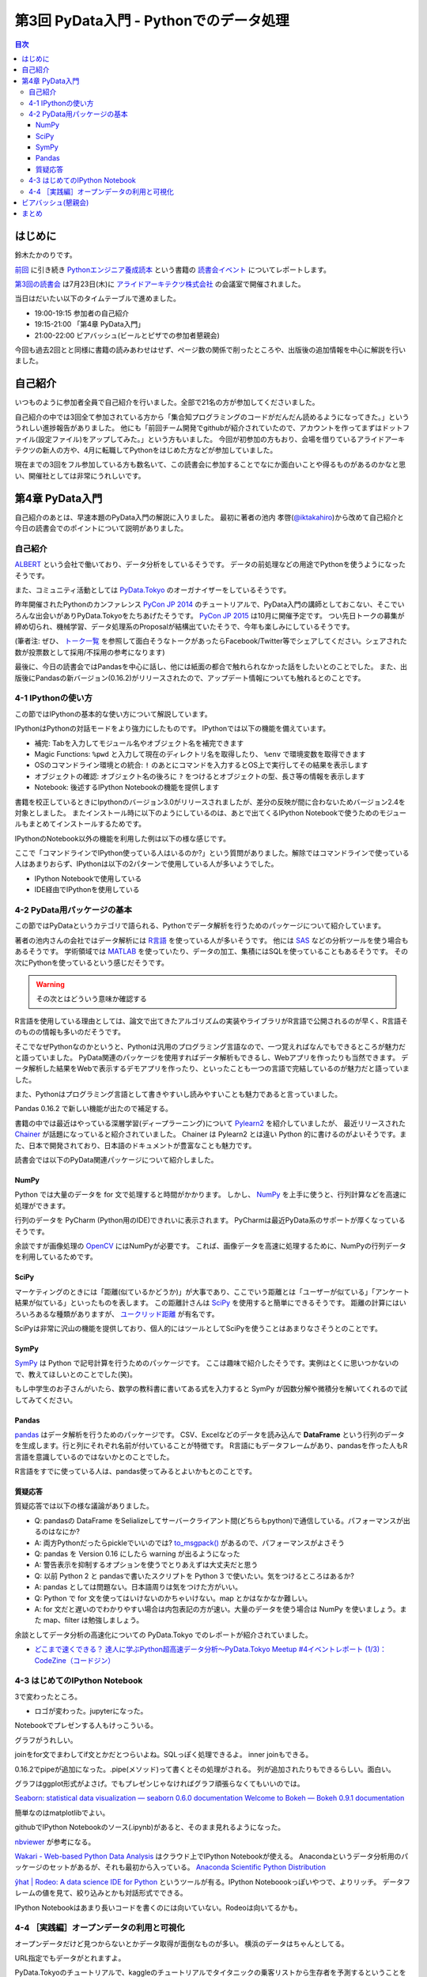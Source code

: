 =========================================
 第3回 PyData入門 - Pythonでのデータ処理
=========================================

.. contents:: 目次
   :local:

はじめに
========
鈴木たかのりです。

`前回 <http://gihyo.jp/news/report/01/python-training-book-reading-club/0002>`_
に引き続き
`Pythonエンジニア養成読本 <http://gihyo.jp/book/2015/978-4-7741-7320-7>`_
という書籍の `読書会イベント <http://pymook.connpass.com/>`_ についてレポートします。

`第3回の読書会 <http://pymook.connpass.com/event/15198/>`_ は7月23日(木)に `アライドアーキテクツ株式会社 <http://www.aainc.co.jp/>`_ の会議室で開催されました。

当日はだいたい以下のタイムテーブルで進めました。

- 19:00-19:15 参加者の自己紹介
- 19:15-21:00 「第4章 PyData入門」
- 21:00-22:00 ビアバッシュ(ビールとピザでの参加者懇親会)

今回も過去2回とと同様に書籍の読みあわせはせず、ページ数の関係で削ったところや、出版後の追加情報を中心に解説を行いました。

自己紹介
========
いつものように参加者全員で自己紹介を行いました。全部で21名の方が参加してくださいました。

自己紹介の中では3回全て参加されている方から「集合知プログラミングのコードがだんだん読めるようになってきた。」といううれしい進捗報告がありました。
他にも「前回チーム開発でgithubが紹介されていたので、アカウントを作ってまずはドットファイル(設定ファイル)をアップしてみた。」という方もいました。
今回が初参加の方もおり、会場を借りているアライドアーキテクツの新人の方や、4月に転職してPythonをはじめた方などが参加していました。

現在までの3回をフル参加している方も数名いて、この読書会に参加することでなにか面白いことや得るものがあるのかなと思い、開催社としては非常にうれしいです。
    
第4章 PyData入門
================
自己紹介のあとは、早速本題のPyData入門の解説に入りました。
最初に著者の池内 孝啓(`@iktakahiro <https://twitter.com/iktakahiro>`_)から改めて自己紹介と今日の読書会でのポイントについて説明がありました。

自己紹介
--------
`ALBERT <http://www.albert2005.co.jp/>`_ という会社で働いており、データ分析をしているそうです。
データの前処理などの用途でPythonを使うようになったそうです。

また、コミュニティ活動としては `PyData.Tokyo <https://pydata.tokyo/>`_ のオーガナイザーをしているそうです。

昨年開催されたPythonのカンファレンス `PyCon JP 2014 <https://pycon.jp/2014/>`_ のチュートリアルで、PyData入門の講師としておこない、そこでいろんな出会いがありPyData.Tokyoをたちあげたそうです。
`PyCon JP 2015 <https://pycon.jp/2015/>`_ は10月に開催予定です。
つい先日トークの募集が締め切られ、機械学習、データ処理系のProposalが結構出ていたそうで、今年も楽しみにしているそうです。

(筆者注: ぜひ、 `トーク一覧 <https://pycon.jp/2015/ja/proposals/vote_list/>`_ を参照して面白そうなトークがあったらFacebook/Twitter等でシェアしてください。シェアされた数が投票数として採用/不採用の参考になります)


最後に、今日の読書会ではPandasを中心に話し、他には紙面の都合で触れられなかった話をしたいとのことでした。
また、出版後にPandasの新バージョン(0.16.2)がリリースされたので、アップデート情報についても触れるとのことです。

4-1 IPythonの使い方
-------------------
この節ではIPythonの基本的な使い方について解説しています。

IPythonはPythonの対話モードをより強力にしたものです。
IPythonでは以下の機能を備えています。

- 補完: Tabを入力してモジュール名やオブジェクト名を補完できます
- Magic Functions: ``%pwd`` と入力して現在のディレクトリ名を取得したり、  ``%env`` で環境変数を取得できます
- OSのコマンドライン環境との統合: ``!`` のあとにコマンドを入力するとOS上で実行してその結果を表示します
- オブジェクトの確認: オブジェクト名の後ろに ``?`` をつけるとオブジェクトの型、長さ等の情報を表示します
- Notebook: 後述するIPython Notebookの機能を提供します

書籍を校正しているときにIpythonのバージョン3.0がリリースされましたが、差分の反映が間に合わないためバージョン2.4を対象としました。
またインストール時に以下のようにしているのは、あとで出てくるIPython Notebookで使うためのモジュールもまとめてインストールするためです。

.. code-block:: sh
   :caption: pip で IPython をインストール

   $ pip install ipython[notebook]==2.4.0

IPythonのNotebook以外の機能を利用した例は以下の様な感じです。

.. code-block:: python
   :caption: IPython の利用例

   In [1]: import r # ←ここで Tab を入力
   random readline resource rfc822 rmagic runpy
   re repr rexec rlcompleter robotparser
   In [2]: %pwd
   Out[2]: u'/home/pydata/pydata'
   In [3]: !ls -l
   total 8
   drwxr-xr-x 25 pydata pydata 850 1月 1 10:00 bin/
   drwxr-xr-x 3 pydata pydata 102 1月 1 10:00 include/
   drwxr-xr-x 3 pydata pydata 102 1月 1 10:00 lib/
   -rw-r--r-- 1 pydata pydata 60 1月 1 10:00 pip-selfcheck
   In [4]: data = [1, 2, 3]

   In [5]: data?
   Type: list
   String form: [1, 2, 3]
   Length: 3
   Docstring:
   list() -> new empty list
   list(iterable) -> new list initialized from iterable's items

ここで「コマンドラインでIPython使っている人はいるのか?」という質問がありました。解除ではコマンドラインで使っている人はあまりおらず、IPythonは以下の2パターンで使用している人が多いようでした。

- IPython Notebookで使用している
- IDE経由でIPythonを使用している

4-2 PyData用パッケージの基本
----------------------------
この節ではPyDataというカテゴリで語られる、Pythonでデータ解析を行うためのパッケージについて紹介しています。

著者の池内さんの会社ではデータ解析には `R言語 <https://ja.wikipedia.org/wiki/R%E8%A8%80%E8%AA%9E>`_ を使っている人が多いそうです。
他には `SAS <http://www.sas.com/>`_ などの分析ツールを使う場合もあるそうです。
学術領域では `MATLAB <https://jp.mathworks.com/programs/nrd/matlab-trial-request.html?ref=ggl&s_eid=ppc_8182277122&q=matlab>`_ を使っていたり、データの加工、集積にはSQLを使っていることもあるそうです。
その次にPythonを使っているという感じだそうです。

.. warning::

   その次とはどういう意味か確認する

R言語を使用している理由としては、論文で出てきたアルゴリズムの実装やライブラリがR言語で公開されるのが早く、R言語そのものの情報も多いのだそうです。

そこでなぜPythonなのかというと、Pythonは汎用のプログラミング言語なので、一つ覚えればなんでもできるところが魅力だと語っていました。
PyData関連のパッケージを使用すればデータ解析もできるし、Webアプリを作ったりも当然できます。
データ解析した結果をWebで表示するデモアプリを作ったり、といったことも一つの言語で完結しているのが魅力だと語っていました。

また、Pythonはプログラミング言語として書きやすいし読みやすいことも魅力であると言っていました。

Pandas 0.16.2 で新しい機能が出たので補足する。

書籍の中では最近はやっている深層学習(ディープラーニング)について
`Pylearn2 <http://deeplearning.net/software/pylearn2/>`_ を紹介していましたが、
最近リリースされた `Chainer <http://chainer.org/>`_ が話題になっていると紹介されていました。
Chainer は Pylearn2 とは違い Python 的に書けるのがよいそうです。また、日本で開発されており、日本語のドキュメントが豊富なことも魅力です。

読書会では以下のPyData関連パッケージについて紹介しました。

NumPy
~~~~~
Python では大量のデータを for 文で処理すると時間がかかります。
しかし、 `NumPy <http://www.numpy.org/>`_ を上手に使うと、行列計算などを高速に処理ができます。

行列のデータを PyCharm (Python用のIDE)できれいに表示されます。
PyCharmは最近PyData系のサポートが厚くなっているそうです。

余談ですが画像処理の `OpenCV <http://opencv.org/>`_ にはNumPyが必要です。
これば、画像データを高速に処理するために、NumPyの行列データを利用しているためです。

SciPy
~~~~~
マーケティングのときには「距離(似ているかどうか)」が大事であり、ここでいう距離とは「ユーザーが似ている」「アンケート結果が似ている」といったものを表します。
この距離計さんは `SciPy <http://www.scipy.org/>`_ を使用すると簡単にできるそうです。
距離の計算にはいろいろあるな種類がありますが、 `ユークリッド距離 <https://ja.wikipedia.org/wiki/%E3%83%A6%E3%83%BC%E3%82%AF%E3%83%AA%E3%83%83%E3%83%89%E8%B7%9D%E9%9B%A2>`_ が有名です。

SciPyは非常に沢山の機能を提供しており、個人的にはツールとしてSciPyを使うことはあまりなさそうとのことです。

SymPy
~~~~~
`SymPy <http://www.sympy.org/en/index.html>`_ は Python で記号計算を行うためのパッケージです。
ここは趣味で紹介したそうです。実例はとくに思いつかないので、教えてほしいとのことでした(笑)。

もし中学生のお子さんがいたら、数学の教科書に書いてある式を入力すると SymPy が因数分解や微積分を解いてくれるので試してみてください。

Pandas
~~~~~~
`pandas <http://pandas.pydata.org/>`_ はデータ解析を行うためのパッケージです。
CSV、Excelなどのデータを読み込んで **DataFrame** という行列のデータを生成します。行と列にそれぞれ名前が付いていることが特徴です。
R言語にもデータフレームがあり、pandasを作った人もR言語を意識しているのではないかとのことでした。

R言語をすでに使っている人は、pandas使ってみるとよいかもとのことです。

質疑応答
~~~~~~~~
質疑応答では以下の様な議論がありました。

- Q: pandasの DataFrame をSelializeしてサーバークライアント間(どちらもpython)で通信している。パフォーマンスが出るのはなにか?
- A: 両方Pythonだったらpickleでいいのでは? `to_msgpack() <http://pandas.pydata.org/pandas-docs/stable/generated/pandas.DataFrame.to_msgpack.html>`_ があるので、パフォーマンスがよさそう
- Q: pandas を Version 0.16 にしたら warning  が出るようになった
- A: 警告表示を抑制するオプションを使うでとりあえずは大丈夫だと思う
- Q: 以前 Python 2 と pandasで書いたスクリプトを Python 3 で使いたい。気をつけるところはあるか?
- A: pandas としては問題ない。日本語周りは気をつけた方がいい。
- Q: Python で for 文を使ってはいけないのかちゃいけない。map とかはなかなか難しい。
- A: for 文だと遅いのでわかりやすい場合は内包表記の方が速い。大量のデータを使う場合は NumPy を使いましょう。また map、filter は勉強しましょう。

余談としてデータ分析の高速化についての PyData.Tokyo でのレポートが紹介されていました。
  
- `どこまで速くできる？ 達人に学ぶPython超高速データ分析～PyData.Tokyo Meetup #4イベントレポート (1/3)：CodeZine（コードジン） <http://codezine.jp/article/detail/8687>`_

4-3 はじめてのIPython Notebook
------------------------------
3で変わったところ。

- ロゴが変わった。jupyterになった。

Notebookでプレゼンする人もけっこういる。

グラフがうれしい。

joinをfor文でまわしてif文とかだとつらいよね。SQLっぽく処理できるよ。
inner joinもできる。

0.16.2でpipeが追加になった。.pipe(メソッド)って書くとその処理がされる。
列が追加されたりもできるらしい。面白い。

グラフはggplot形式がよさげ。でもプレゼンじゃなければグラフ頑張らなくてもいいのでは。

`Seaborn: statistical data visualization — seaborn 0.6.0 documentation <http://stanford.edu/~mwaskom/software/seaborn/>`_
`Welcome to Bokeh — Bokeh 0.9.1 documentation <http://bokeh.pydata.org/en/latest/>`_

簡単なのはmatplotlibでよい。

githubでIPython Notebookのソース(.ipynb)があると、そのまま見れるようになった。

`nbviewer <http://nbviewer.ipython.org/>`_ が参考になる。

`Wakari - Web-based Python Data Analysis <https://wakari.io/>`_
はクラウド上でIPython Notebookが使える。
Anacondaというデータ分析用のパッケージのセットがあるが、それも最初から入っている。
`Anaconda Scientific Python Distribution <https://store.continuum.io/cshop/anaconda/>`_

`ŷhat | Rodeo: A data science IDE for Python <http://blog.yhathq.com/posts/introducing-rodeo.html>`_
というツールが有る。IPython Noteboookっぽいやつで、よりリッチ。
データフレームの値を見て、絞り込みとかも対話形式でできる。

IPython Notebookはあまり長いコードを書くのには向いていない。Rodeoは向いてるかも。

4-4 ［実践編］オープンデータの利用と可視化
------------------------------------------
オープンデータだけど見つからないとかデータ取得が面倒なものが多い。
横浜のデータはちゃんとしてる。

URL指定でもデータがとれますよ。

PyData.Tokyoのチュートリアルで、kaggleのチュートリアルでタイタニックの乗客リストから生存者を予測するということをやった。

(あとでURL)

describeで平均値、中央値とかざっと全体を見ることができる。

実際にその例で IPython Notebook で見せながら説明。

- Q: 横浜のグラフをいじろうと思って、地図データで可視化しようと思ったが挫折した。basemapっていうのがおすすめでしょうか?
- A: Pythonではないが、tablour(BIツール)でマッピングとかするが、日本はそこまで細かくないかも
  日本だと県ごととかの白地図しかない。JAXAの衛星データとかにマッピングするとか。
- Q: IPython Notebookをサーバーに入れて、みんなが使えるようにできるのか?
- A: ソリューションはあると思うが、おすすめできない。前にやったのはポートを分けたりした
- Q: デモするときにパラメーターを入れさせるとかはできるの?
- A: IPython Notebookでシークバーを用意するとかもできるよ
- Q: Windows で Anacondaを使っている。終わり方がわからない
- A: 基本的にはシェル側でCtrl-Cで止める
- Q: R、JS。言語間での連携はできない?
- A: できないので、ファイル渡しとか

ALBERTのページに統計についてとか書いているので、これから勉強しようとする人は、これを読むとよいかも。(あとでURL)
    
ビアバッシュ(懇親会)
====================
- 業務のためののLT
- 自分のProposalのLT(takesxi)
- PyCOnとかのLT(checkpoint)
- ついでにPythonのヒカラボイベントの紹介    

まとめ
======


